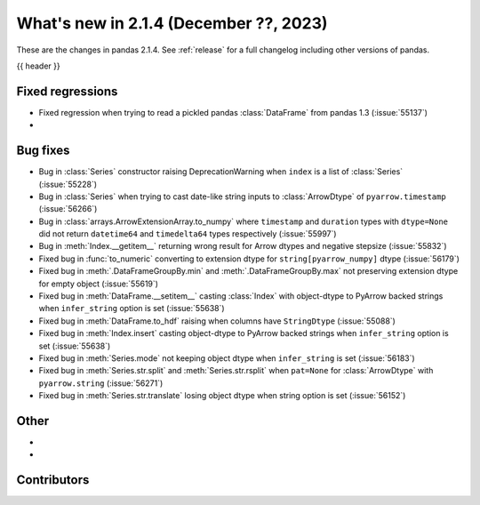 .. _whatsnew_214:

What's new in 2.1.4 (December ??, 2023)
---------------------------------------

These are the changes in pandas 2.1.4. See :ref:`release` for a full changelog
including other versions of pandas.

{{ header }}

.. ---------------------------------------------------------------------------
.. _whatsnew_214.regressions:

Fixed regressions
~~~~~~~~~~~~~~~~~
- Fixed regression when trying to read a pickled pandas :class:`DataFrame` from pandas 1.3 (:issue:`55137`)
-

.. ---------------------------------------------------------------------------
.. _whatsnew_214.bug_fixes:

Bug fixes
~~~~~~~~~
- Bug in :class:`Series` constructor raising DeprecationWarning when ``index`` is a list of :class:`Series` (:issue:`55228`)
- Bug in :class:`Series` when trying to cast date-like string inputs to :class:`ArrowDtype` of ``pyarrow.timestamp`` (:issue:`56266`)
- Bug in :class:`arrays.ArrowExtensionArray.to_numpy` where ``timestamp`` and ``duration`` types with ``dtype=None`` did not return ``datetime64`` and ``timedelta64`` types respectively (:issue:`55997`)
- Bug in :meth:`Index.__getitem__` returning wrong result for Arrow dtypes and negative stepsize (:issue:`55832`)
- Fixed bug in :func:`to_numeric` converting to extension dtype for ``string[pyarrow_numpy]`` dtype (:issue:`56179`)
- Fixed bug in :meth:`.DataFrameGroupBy.min` and :meth:`.DataFrameGroupBy.max` not preserving extension dtype for empty object (:issue:`55619`)
- Fixed bug in :meth:`DataFrame.__setitem__` casting :class:`Index` with object-dtype to PyArrow backed strings when ``infer_string`` option is set (:issue:`55638`)
- Fixed bug in :meth:`DataFrame.to_hdf` raising when columns have ``StringDtype`` (:issue:`55088`)
- Fixed bug in :meth:`Index.insert` casting object-dtype to PyArrow backed strings when ``infer_string`` option is set (:issue:`55638`)
- Fixed bug in :meth:`Series.mode` not keeping object dtype when ``infer_string`` is set (:issue:`56183`)
- Fixed bug in :meth:`Series.str.split` and :meth:`Series.str.rsplit` when ``pat=None`` for :class:`ArrowDtype` with ``pyarrow.string`` (:issue:`56271`)
- Fixed bug in :meth:`Series.str.translate` losing object dtype when string option is set (:issue:`56152`)

.. ---------------------------------------------------------------------------
.. _whatsnew_214.other:

Other
~~~~~
-
-

.. ---------------------------------------------------------------------------
.. _whatsnew_214.contributors:

Contributors
~~~~~~~~~~~~

.. contributors:: v2.1.3..v2.1.4|HEAD
